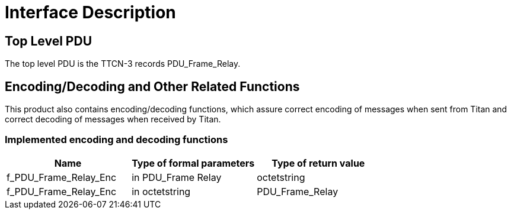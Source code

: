 = Interface Description

== Top Level PDU

The top level PDU is the TTCN-3 records PDU_Frame_Relay.

[[encoding-decoding-and-other-related-functions]]
== Encoding/Decoding and Other Related Functions

This product also contains encoding/decoding functions, which assure correct encoding of messages when sent from Titan and correct decoding of messages when received by Titan.

=== Implemented encoding and decoding functions

[cols=3*,options=header]
|===

|Name |Type of formal parameters |Type of return value
|f_PDU_Frame_Relay_Enc |in PDU_Frame Relay |octetstring
|f_PDU_Frame_Relay_Enc |in octetstring |PDU_Frame_Relay
|===
